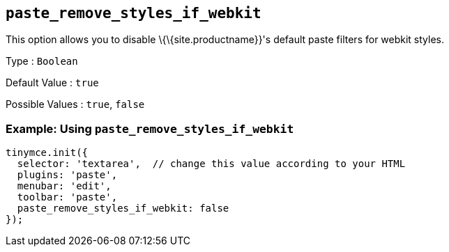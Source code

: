 == `+paste_remove_styles_if_webkit+`

This option allows you to disable \{\{site.productname}}'s default paste filters for webkit styles.

Type : `+Boolean+`

Default Value : `+true+`

Possible Values : `+true+`, `+false+`

=== Example: Using `+paste_remove_styles_if_webkit+`

[source,js]
----
tinymce.init({
  selector: 'textarea',  // change this value according to your HTML
  plugins: 'paste',
  menubar: 'edit',
  toolbar: 'paste',
  paste_remove_styles_if_webkit: false
});
----
